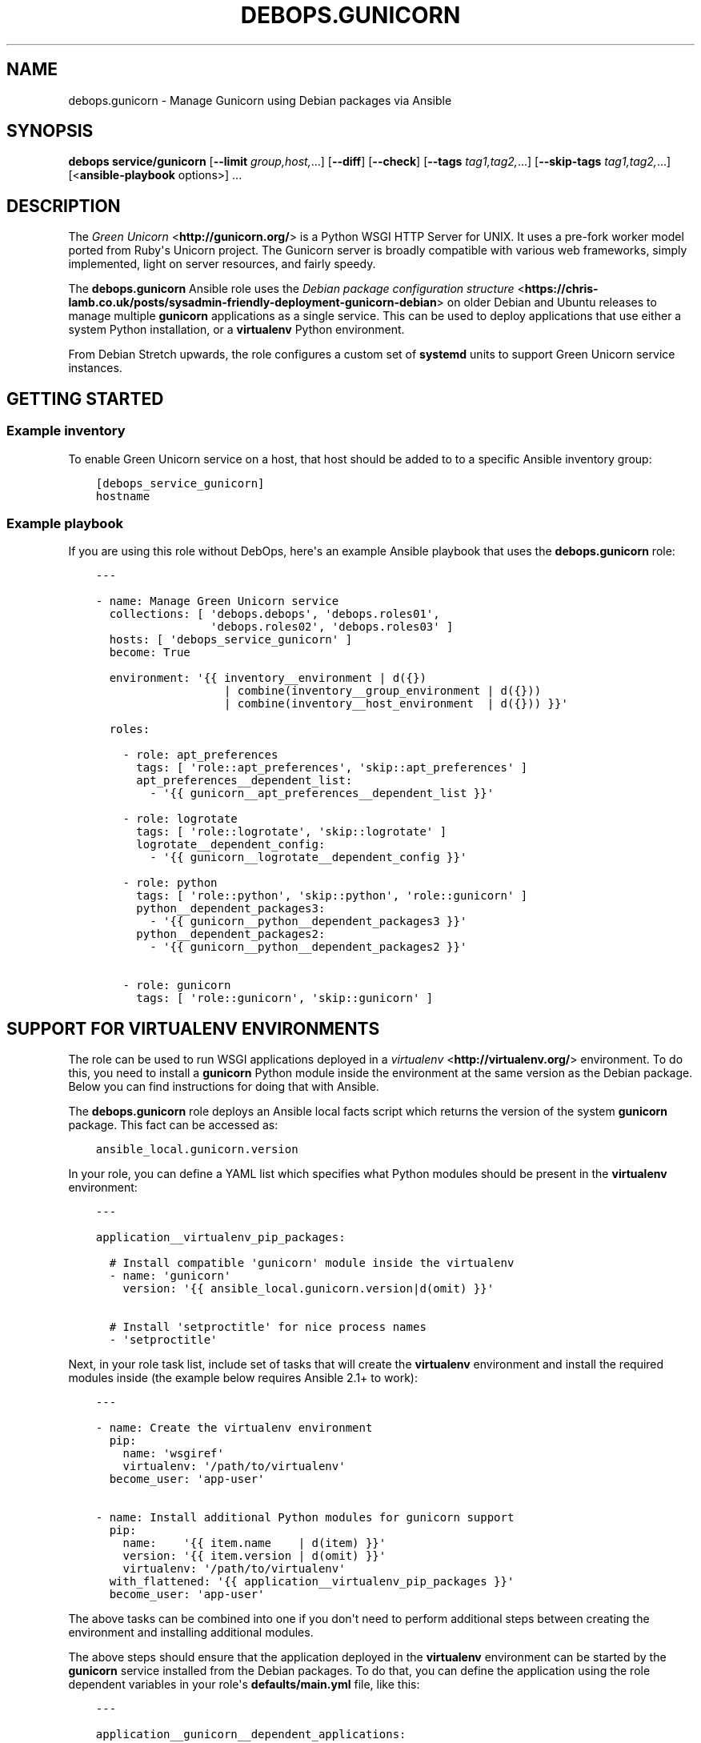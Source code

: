 .\" Man page generated from reStructuredText.
.
.TH "DEBOPS.GUNICORN" "5" "Jun 30, 2021" "v2.1.6" "DebOps"
.SH NAME
debops.gunicorn \- Manage Gunicorn using Debian packages via Ansible
.
.nr rst2man-indent-level 0
.
.de1 rstReportMargin
\\$1 \\n[an-margin]
level \\n[rst2man-indent-level]
level margin: \\n[rst2man-indent\\n[rst2man-indent-level]]
-
\\n[rst2man-indent0]
\\n[rst2man-indent1]
\\n[rst2man-indent2]
..
.de1 INDENT
.\" .rstReportMargin pre:
. RS \\$1
. nr rst2man-indent\\n[rst2man-indent-level] \\n[an-margin]
. nr rst2man-indent-level +1
.\" .rstReportMargin post:
..
.de UNINDENT
. RE
.\" indent \\n[an-margin]
.\" old: \\n[rst2man-indent\\n[rst2man-indent-level]]
.nr rst2man-indent-level -1
.\" new: \\n[rst2man-indent\\n[rst2man-indent-level]]
.in \\n[rst2man-indent\\n[rst2man-indent-level]]u
..
.SH SYNOPSIS
.sp
\fBdebops service/gunicorn\fP [\fB\-\-limit\fP \fIgroup,host,\fP\&...] [\fB\-\-diff\fP] [\fB\-\-check\fP] [\fB\-\-tags\fP \fItag1,tag2,\fP\&...] [\fB\-\-skip\-tags\fP \fItag1,tag2,\fP\&...] [<\fBansible\-playbook\fP options>] ...
.SH DESCRIPTION
.sp
The \fI\%Green Unicorn\fP <\fBhttp://gunicorn.org/\fP> is a Python WSGI HTTP Server for
UNIX. It uses a pre\-fork worker model ported from Ruby\(aqs Unicorn project. The
Gunicorn server is broadly compatible with various web frameworks, simply
implemented, light on server resources, and fairly speedy.
.sp
The \fBdebops.gunicorn\fP Ansible role uses the \fI\%Debian package configuration structure\fP <\fBhttps://chris-lamb.co.uk/posts/sysadmin-friendly-deployment-gunicorn-debian\fP> on older Debian and Ubuntu releases
to manage multiple \fBgunicorn\fP applications as a single service. This can be
used to deploy applications that use either a system Python installation, or
a \fBvirtualenv\fP Python environment.
.sp
From Debian Stretch upwards, the role configures a custom set of
\fBsystemd\fP units to support Green Unicorn service instances.
.SH GETTING STARTED
.SS Example inventory
.sp
To enable Green Unicorn service on a host, that host should be added to to
a specific Ansible inventory group:
.INDENT 0.0
.INDENT 3.5
.sp
.nf
.ft C
[debops_service_gunicorn]
hostname
.ft P
.fi
.UNINDENT
.UNINDENT
.SS Example playbook
.sp
If you are using this role without DebOps, here\(aqs an example Ansible playbook
that uses the \fBdebops.gunicorn\fP role:
.INDENT 0.0
.INDENT 3.5
.sp
.nf
.ft C
\-\-\-

\- name: Manage Green Unicorn service
  collections: [ \(aqdebops.debops\(aq, \(aqdebops.roles01\(aq,
                 \(aqdebops.roles02\(aq, \(aqdebops.roles03\(aq ]
  hosts: [ \(aqdebops_service_gunicorn\(aq ]
  become: True

  environment: \(aq{{ inventory__environment | d({})
                   | combine(inventory__group_environment | d({}))
                   | combine(inventory__host_environment  | d({})) }}\(aq

  roles:

    \- role: apt_preferences
      tags: [ \(aqrole::apt_preferences\(aq, \(aqskip::apt_preferences\(aq ]
      apt_preferences__dependent_list:
        \- \(aq{{ gunicorn__apt_preferences__dependent_list }}\(aq

    \- role: logrotate
      tags: [ \(aqrole::logrotate\(aq, \(aqskip::logrotate\(aq ]
      logrotate__dependent_config:
        \- \(aq{{ gunicorn__logrotate__dependent_config }}\(aq

    \- role: python
      tags: [ \(aqrole::python\(aq, \(aqskip::python\(aq, \(aqrole::gunicorn\(aq ]
      python__dependent_packages3:
        \- \(aq{{ gunicorn__python__dependent_packages3 }}\(aq
      python__dependent_packages2:
        \- \(aq{{ gunicorn__python__dependent_packages2 }}\(aq

    \- role: gunicorn
      tags: [ \(aqrole::gunicorn\(aq, \(aqskip::gunicorn\(aq ]

.ft P
.fi
.UNINDENT
.UNINDENT
.SH SUPPORT FOR VIRTUALENV ENVIRONMENTS
.sp
The role can be used to run WSGI applications deployed in a \fI\%virtualenv\fP <\fBhttp://virtualenv.org/\fP>
environment. To do this, you need to install a \fBgunicorn\fP Python module
inside the environment at the same version as the Debian package. Below you can
find instructions for doing that with Ansible.
.sp
The \fBdebops.gunicorn\fP role deploys an Ansible local facts script which
returns the version of the system \fBgunicorn\fP package. This fact can be
accessed as:
.INDENT 0.0
.INDENT 3.5
.sp
.nf
.ft C
ansible_local.gunicorn.version
.ft P
.fi
.UNINDENT
.UNINDENT
.sp
In your role, you can define a YAML list which specifies what Python modules
should be present in the \fBvirtualenv\fP environment:
.INDENT 0.0
.INDENT 3.5
.sp
.nf
.ft C
\-\-\-

application__virtualenv_pip_packages:

  # Install compatible \(aqgunicorn\(aq module inside the virtualenv
  \- name: \(aqgunicorn\(aq
    version: \(aq{{ ansible_local.gunicorn.version|d(omit) }}\(aq

  # Install \(aqsetproctitle\(aq for nice process names
  \- \(aqsetproctitle\(aq
.ft P
.fi
.UNINDENT
.UNINDENT
.sp
Next, in your role task list, include set of tasks that will create the
\fBvirtualenv\fP environment and install the required modules inside (the example
below requires Ansible 2.1+ to work):
.INDENT 0.0
.INDENT 3.5
.sp
.nf
.ft C
\-\-\-

\- name: Create the virtualenv environment
  pip:
    name: \(aqwsgiref\(aq
    virtualenv: \(aq/path/to/virtualenv\(aq
  become_user: \(aqapp\-user\(aq

\- name: Install additional Python modules for gunicorn support
  pip:
    name:    \(aq{{ item.name    | d(item) }}\(aq
    version: \(aq{{ item.version | d(omit) }}\(aq
    virtualenv: \(aq/path/to/virtualenv\(aq
  with_flattened: \(aq{{ application__virtualenv_pip_packages }}\(aq
  become_user: \(aqapp\-user\(aq
.ft P
.fi
.UNINDENT
.UNINDENT
.sp
The above tasks can be combined into one if you don\(aqt need to perform
additional steps between creating the environment and installing additional
modules.
.sp
The above steps should ensure that the application deployed in the
\fBvirtualenv\fP environment can be started by the \fBgunicorn\fP service installed
from the Debian packages. To do that, you can define the application using the
role dependent variables in your role\(aqs \fBdefaults/main.yml\fP file, like this:
.INDENT 0.0
.INDENT 3.5
.sp
.nf
.ft C
\-\-\-

application__gunicorn__dependent_applications:

  \- name: \(aqvirtualenv\-app\(aq
    working_dir: \(aq/path/to/virtualenv/app/src\(aq
    python: \(aq/path/to/virtualenv/bin/python\(aq
    mode: \(aqwsgi\(aq
    user: \(aqapp\-user\(aq
    group: \(aqapp\-group\(aq
    args: [ \(aq\-\-bind=unix:/run/gunicorn/virtualenv\-app.sock\(aq,
            \(aq\-\-workers={{ ansible_processor_vcpus|int + 1 }}\(aq,
            \(aq\-\-timeout=10\(aq \(aqvirtualenv\-app.wsgi\(aq ]
.ft P
.fi
.UNINDENT
.UNINDENT
.sp
And the corresponding playbook which uses \fBdebops.gunicorn\fP as a dependent
role:
.INDENT 0.0
.INDENT 3.5
.sp
.nf
.ft C
\-\-\-

\- name: Deploy the application
  hosts: [ \(aqapplication\-hosts\(aq ]
  become: True

  roles:

    \- role: gunicorn
      gunicorn__dependent_applications:
        \- \(aq{{ application__gunicorn__dependent_applications }}\(aq

    \- role: application\-role
.ft P
.fi
.UNINDENT
.UNINDENT
.sp
Currently there\(aqs no way to request that the \fBgunicorn\fP service should be
restarted apart from specifying the \fBRestart gunicorn\fP Ansible handler
directly in your role, for example like this:
.INDENT 0.0
.INDENT 3.5
.sp
.nf
.ft C
\-\-\-

\- name: Generate the application configuration
  template:
    src: \(aqpath/to/virtualenv/app/src/config.j2\(aq
    dest: \(aq/path/to/virtualenv/app/src/config.j2\(aq
    owner: \(aqapp\-user\(aq
    group: \(aqapp\-group\(aq
    mode: \(aq0644\(aq
  notify: [ \(aqRestart gunicorn\(aq ]
.ft P
.fi
.UNINDENT
.UNINDENT
.sp
This requires that the \fBdebops.gunicorn\fP role is included in the playbook
that manages your application. This restriction will be changed in the future,
when Ansible handlers will be able to listen for notifications.
.SH DEFAULT VARIABLE DETAILS
.sp
Some of \fBdebops.gunicorn\fP default variables have more extensive configuration
than simple strings or lists, here you can find documentation and examples for
them.
.SS gunicorn__applications
.sp
The \fBgunicorn__applications\fP and
\fBgunicorn__dependent_applications\fP lists manage the information about
the WSGi\-compatible applications served by Gunicorn. Each entry is a YAML
dictionary with specific parameters. Most of the parameters are passed directly
to the configuration file after some processing.
.sp
List of known parameters:
.INDENT 0.0
.TP
.B \fBname\fP
Required. Name of the application server to use, it will be used as the
configuration file name in the \fB/etc/gunicorn.d/\fP directory, as well as the
process name.
.TP
.B \fBcomment\fP
Optional. Additional comments added to the beginning of the configuration
file; can be specified as a string or a YAML text block.
.TP
.B \fBstate\fP
Optional. If not specified or \fBpresent\fP, the configuration file will be
generated. If \fBabsent\fP, the configuration file will be removed.
.UNINDENT
.sp
The rest of the parameters specified in a given entry should be dictionary keys
with either a string, a YAML list or a YAML dictionary as values.
.INDENT 0.0
.TP
.B \fBworking_dir\fP
Required, string. Path to the working directory of a given application.
.TP
.B \fBpython\fP
Optional, string. Path to the Python executable to use. If not specified, the
system Python version will be used.
.TP
.B \fBbinary\fP
Optional, string. Either \fBgunicorn\fP (default) or \fBgunicorn3\fP to run Python 3
compatible applications.
.TP
.B \fBmode\fP
Optional, string. What mode to use for the application, usually \fBwsgi\fP or
\fBdjango\fP\&. This is only relevant on the older OS releases.
.TP
.B \fBuser\fP
Optional, string. UNIX user account which will be used to run the application
processes. If not specified, \fBwww\-data\fP user account will be used. The role
will create the user account if it doesn\(aqt exist, as long as the \fBhome\fP
parameter is also specified.
.TP
.B \fBgroup\fP
Optional, string. UNIX group which will be used to run the application
processes. If not specified, \fBwww\-data\fP group will be used. The role will
create the group if it doesn\(aqt exist.
.TP
.B \fBhome\fP
Optional, string. The absolute path of the application account home
directory. Required for automatic account creation.
.TP
.B \fBsystem\fP
Optional, boolean. If not specified or \fBTrue\fP, the created UNIX account and
group will be a system variant, with UID/GID <1000, which is typical for UNIX
services.
.TP
.B \fBenvironment\fP
Optional. YAML dictionary with environment variables to set for a given
application. Each dictionary key should be the variable name, and dictionary
value will be its value.
.TP
.B \fBargs\fP
Required. YAML list of arguments to pass to the \fBgunicorn\fP daemon. The last
element of the list should be an application "entry point" module.
.UNINDENT
.sp
The next set of dictionary keys contains less used parameters, which can be
used to modify the internal service configuration.
.INDENT 0.0
.TP
.B \fBbind\fP
Optional. Specify either a UNIX socket path as \fBunix:/path/to/socket\fP, or
a TCP socket in the form of \fBipaddr:port\fP (the role does not configure
firewall).
.sp
If not specified, the role will configure an UNIX socket in the path:
.INDENT 7.0
.INDENT 3.5
.sp
.nf
.ft C
/run/gunicorn\-<name>/<name>.sock
.ft P
.fi
.UNINDENT
.UNINDENT
.sp
The socket directory will be created with the \fBitem.user\fP parameter as the
UNIX account owner, and \fBitem.group\fP as the UNIX account group.
.sp
On older OS releases, the socket will be created as:
.INDENT 7.0
.INDENT 3.5
.sp
.nf
.ft C
/run/gunicorn/<name>.sock
.ft P
.fi
.UNINDENT
.UNINDENT
.TP
.B \fBbind_mode\fP
Optional. Specify the file mode of the UNIX socket directory. If not
specified, \fB0755\fP is used by default
.TP
.B \fBpidfile\fP
Optional. Specify an absolute path to the file with the PID of the main Green
Unicorn process.
.sp
If not specified, the role will create a PID file in the path:
.INDENT 7.0
.INDENT 3.5
.sp
.nf
.ft C
/run/gunicorn\-<name>/<name>.pid
.ft P
.fi
.UNINDENT
.UNINDENT
.sp
On older OS releases, the PID file will be created as:
.INDENT 7.0
.INDENT 3.5
.sp
.nf
.ft C
/run/gunicorn/<name>.pid
.ft P
.fi
.UNINDENT
.UNINDENT
.TP
.B \fBbacklog\fP
Optional. Maximum number of clients that are allowed to connect, usually
between 64\-2048. Clients that exceed this number will receive a connection
error.
.UNINDENT
.SS Examples
.INDENT 0.0
.INDENT 3.5
.sp
.nf
.ft C
\-\-\-

# Manage Green Unicorn applications
gunicorn__applications:

  # Deploy a system\-wide WSGI application with Python 3
  \- name: \(aqsystem\-app\(aq
    working_dir: \(aq/path/to/deploy/dir\(aq
    binary: \(aqgunicorn3\(aq
    user: \(aqworker\-user\(aq
    group: \(aqworker\-group\(aq
    args: [ \(aq\-\-bind=0.0.0.0:8000\(aq,
            \(aq\-\-workers={{ ansible_processor_vcpus|int + 1 }}\(aq,
            \(aq\-\-timeout=10\(aq, \(aqsystem\-app.wsgi\(aq ]

  # Deploy a virtualenv WSGI application (requires gunicorn of the same version
  # to be installed inside the virtualenv)
  \- name: \(aqvirtualenv\-app\(aq
    comment: \(aqThis application is deployed in a virtualenv\(aq
    working_dir: \(aq/path/to/virtualenv/app/src\(aq
    python: \(aq/path/to/virtualenv/bin/python\(aq
    mode: \(aqwsgi\(aq
    user: \(aqcustom\-user\(aq
    group: \(aqcustom\-group\(aq
    args: [ \(aq\-\-bind=unix:/run/gunicorn/virtualenv\-app.sock\(aq,
            \(aq\-\-workers={{ ansible_processor_vcpus|int + 1 }}\(aq,
            \(aq\-\-timeout=10\(aq, \(aqvirtualenv\-app.wsgi\(aq ]

  # Remove an old application configuration
  \- name: \(aqold\-app\(aq
    state: \(aqabsent\(aq

.ft P
.fi
.UNINDENT
.UNINDENT
.SH AUTHOR
Maciej Delmanowski
.SH COPYRIGHT
2014-2021, Maciej Delmanowski, Nick Janetakis, Robin Schneider and others
.\" Generated by docutils manpage writer.
.
